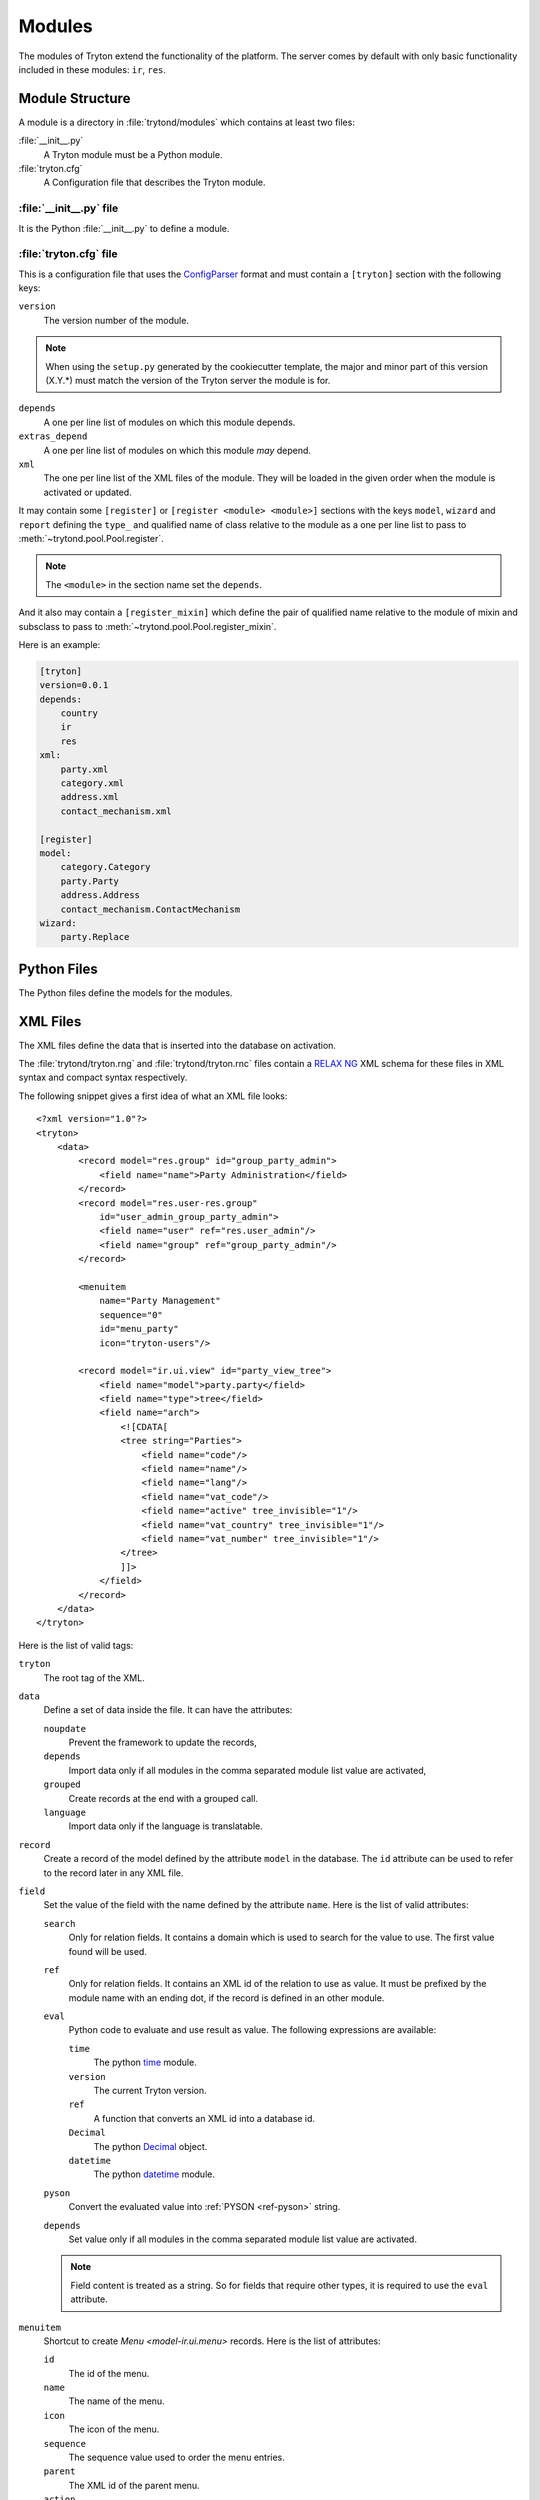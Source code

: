 .. _topics-modules:

=======
Modules
=======

The modules of Tryton extend the functionality of the platform.
The server comes by default with only basic functionality included in these
modules: ``ir``, ``res``.

Module Structure
================

A module is a directory in :file:`trytond/modules` which contains at least two
files:

:file:`__init__.py`
   A Tryton module must be a Python module.

:file:`tryton.cfg`
   A Configuration file that describes the Tryton module.

.. _topics-modules-init:

:file:`__init__.py` file
------------------------

It is the Python :file:`__init__.py` to define a module.

.. _topics-modules-tryton-cfg:

:file:`tryton.cfg` file
-----------------------

This is a configuration file that uses the `ConfigParser`_ format and must
contain a ``[tryton]`` section with the following keys:

``version``
   The version number of the module.

.. note::
   When using the ``setup.py`` generated by the cookiecutter template, the
   major and minor part of this version (X.Y.*) must match the version of the
   Tryton server the module is for.

``depends``
   A one per line list of modules on which this module depends.

``extras_depend``
   A one per line list of modules on which this module *may* depend.

``xml``
   The one per line list of the XML files of the module.
   They will be loaded in the given order when the module is activated or
   updated.

It may contain some ``[register]`` or ``[register <module> <module>]`` sections
with the keys ``model``, ``wizard`` and ``report`` defining the ``type_`` and
qualified name of class relative to the module as a one per line list to pass
to :meth:`~trytond.pool.Pool.register`.

.. note::
   The ``<module>`` in the section name set the ``depends``.

And it also may contain a ``[register_mixin]`` which define the pair of
qualified name relative to the module of mixin and subsclass to pass to
:meth:`~trytond.pool.Pool.register_mixin`.

Here is an example:

.. code-block:: ini

   [tryton]
   version=0.0.1
   depends:
       country
       ir
       res
   xml:
       party.xml
       category.xml
       address.xml
       contact_mechanism.xml

   [register]
   model:
       category.Category
       party.Party
       address.Address
       contact_mechanism.ContactMechanism
   wizard:
       party.Replace

Python Files
============

The Python files define the models for the modules.

.. _topics-modules-xml-files:

XML Files
=========

The XML files define the data that is inserted into the database on activation.

The :file:`trytond/tryton.rng` and :file:`trytond/tryton.rnc` files contain a
`RELAX NG <https://en.wikipedia.org/wiki/RELAX_NG>`_ XML schema for these files
in XML syntax and compact syntax respectively.

The following snippet gives a first idea of what an XML file looks:

.. highlight:: xml

::

  <?xml version="1.0"?>
  <tryton>
      <data>
          <record model="res.group" id="group_party_admin">
              <field name="name">Party Administration</field>
          </record>
          <record model="res.user-res.group"
              id="user_admin_group_party_admin">
              <field name="user" ref="res.user_admin"/>
              <field name="group" ref="group_party_admin"/>
          </record>

          <menuitem
              name="Party Management"
              sequence="0"
              id="menu_party"
              icon="tryton-users"/>

          <record model="ir.ui.view" id="party_view_tree">
              <field name="model">party.party</field>
              <field name="type">tree</field>
              <field name="arch">
                  <![CDATA[
                  <tree string="Parties">
                      <field name="code"/>
                      <field name="name"/>
                      <field name="lang"/>
                      <field name="vat_code"/>
                      <field name="active" tree_invisible="1"/>
                      <field name="vat_country" tree_invisible="1"/>
                      <field name="vat_number" tree_invisible="1"/>
                  </tree>
                  ]]>
              </field>
          </record>
      </data>
  </tryton>

Here is the list of valid tags:

``tryton``
   The root tag of the XML.

``data``
   Define a set of data inside the file.
   It can have the attributes:

   ``noupdate``
      Prevent the framework to update the records,
   ``depends``
      Import data only if all modules in the comma separated module list value
      are activated,
   ``grouped``
      Create records at the end with a grouped call.
   ``language``
      Import data only if the language is translatable.

``record``
   Create a record of the model defined by the attribute ``model`` in the
   database.
   The ``id`` attribute can be used to refer to the record later in any XML
   file.

``field``
   Set the value of the field with the name defined by the attribute ``name``.
   Here is the list of valid attributes:

   ``search``
      Only for relation fields.
      It contains a domain which is used to search for the value to use.
      The first value found will be used.

   ``ref``
      Only for relation fields.
      It contains an XML id of the relation to use as value.
      It must be prefixed by the module name with an ending dot, if the record
      is defined in an other module.

   ``eval``
      Python code to evaluate and use result as value.
      The following expressions are available:

      ``time``
         The python time_ module.
      ``version``
         The current Tryton version.
      ``ref``
         A function that converts an XML id into a database id.
      ``Decimal``
         The python Decimal_ object.
      ``datetime``
         The python datetime_ module.

   ``pyson``
      Convert the evaluated value into :ref:`PYSON <ref-pyson>` string.

   ``depends``
      Set value only if all modules in the comma separated module list value
      are activated.

   .. note::
       Field content is treated as a string.
       So for fields that require other types, it is required to use the
       ``eval`` attribute.

``menuitem``
   Shortcut to create `Menu <model-ir.ui.menu>` records.
   Here is the list of attributes:

   ``id``
      The id of the menu.

   ``name``
      The name of the menu.

   ``icon``
      The icon of the menu.

   ``sequence``
      The sequence value used to order the menu entries.

   ``parent``
      The XML id of the parent menu.

   ``action``
      The XML id of the action linked to the menu.

   ``groups``
      A list of XML id of group, that have access to the menu, separated by
      commas.

   ``active``
      A boolean telling if the menu is active or not.

.. _ConfigParser: http://docs.python.org/library/configparser.html
.. _time: http://docs.python.org/library/time.html
.. _Decimal: https://docs.python.org/library/decimal.html
.. _datetime: https://docs.python.org/library/datetime.html
.. _RNG: https://en.wikipedia.org/wiki/RELAX_NG
